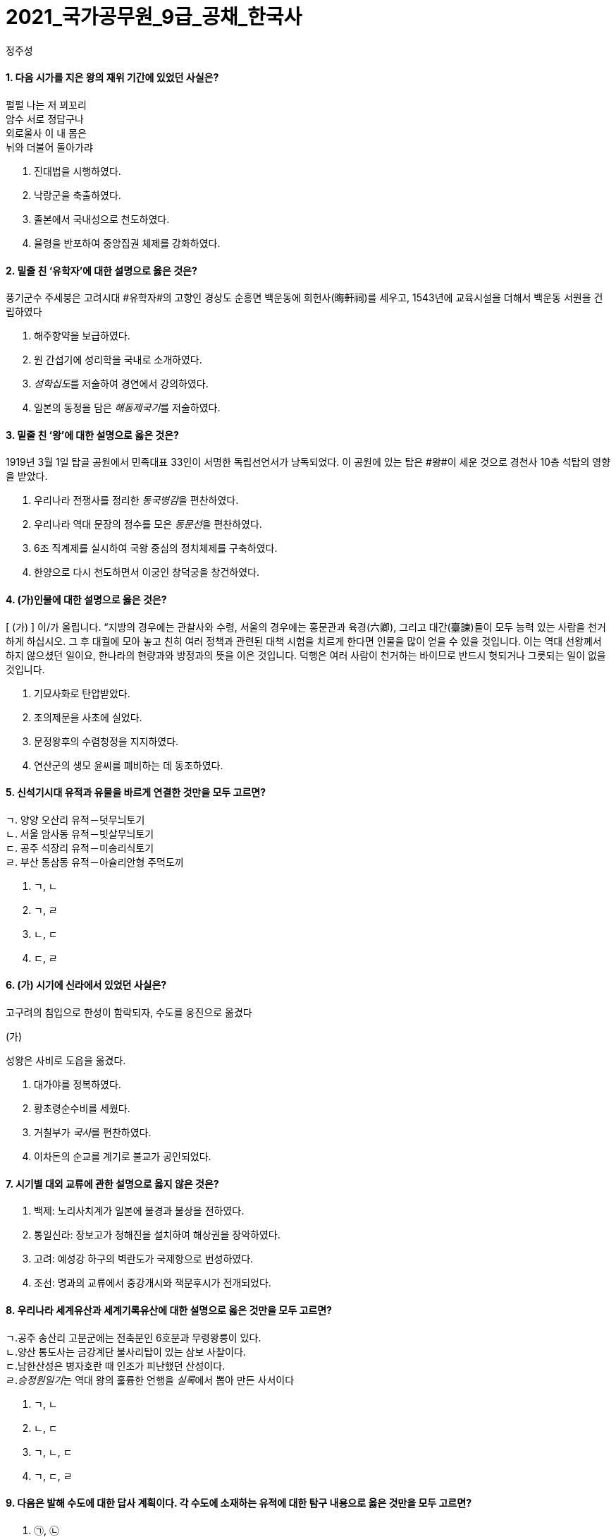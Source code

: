 = 2021_국가공무원_9급_공채_한국사
정주성; 
:description: 2021_국가공무원_9급_공채_한국사 \ 
project's true power.
:keywords: 한국사, 국가, 공무원, 9급

==== 1. 다음 시가를 지은 왕의 재위 기간에 있었던 사실은?

['고구려 유리왕','황조가']
****
펄펄 나는 저 꾀꼬리 +
암수 서로 정답구나 +
외로울사 이 내 몸은 +
뉘와 더불어 돌아가랴
****

. 진대법을 시행하였다.
. 낙랑군을 축출하였다. 
. 졸본에서 국내성으로 천도하였다. 
. 율령을 반포하여 중앙집권 체제를 강화하였다. 

==== 2. 밑줄 친 ‘유학자’에 대한 설명으로 옳은 것은?

****
풍기군수 주세붕은 고려시대 #유학자#의 고향인 경상도 순흥면 백운동에 회헌사(晦軒祠)를 세우고, 1543년에 교육시설을 더해서 백운동 서원을 건립하였다
****
. 해주향약을 보급하였다. 
. 원 간섭기에 성리학을 국내로 소개하였다. 
. __성학십도__를 저술하여 경연에서 강의하였다. 
. 일본의 동정을 담은 __해동제국기__를 저술하였다. 

==== 3. 밑줄 친 ‘왕’에 대한 설명으로 옳은 것은?

****
1919년 3월 1일 탑골 공원에서 민족대표 33인이 서명한 독립선언서가 낭독되었다. 이 공원에 있는 탑은 #왕#이 세운 것으로 경천사 10층 석탑의 영향을 받았다.
****

. 우리나라 전쟁사를 정리한 __동국병감__을 편찬하였다. 
. 우리나라 역대 문장의 정수를 모은 __동문선__을 편찬하였다. 
. 6조 직계제를 실시하여 국왕 중심의 정치체제를 구축하였다. 
. 한양으로 다시 천도하면서 이궁인 창덕궁을 창건하였다. 

==== 4. (가)인물에 대한 설명으로 옳은 것은?

****
[ (가) ] 이/가 올립니다. “지방의 경우에는 관찰사와 수령, 서울의 경우에는 홍문관과 육경(六卿), 그리고 대간(臺諫)들이 모두 능력 있는 사람을 천거하게 하십시오. 그 후 대궐에 모아 놓고 친히 여러 정책과 관련된 대책 시험을 치르게 한다면 인물을 많이 얻을 수 있을 것입니다. 이는 역대 선왕께서 하지 않으셨던 일이요, 한나라의 현량과와 방정과의 뜻을 이은 것입니다. 덕행은 여러 사람이 천거하는 바이므로 반드시 헛되거나 그릇되는 일이 없을 것입니다.
****
. 기묘사화로 탄압받았다. 
. 조의제문을 사초에 실었다. 
. 문정왕후의 수렴청정을 지지하였다. 
. 연산군의 생모 윤씨를 폐비하는 데 동조하였다. 

==== 5. 신석기시대 유적과 유물을 바르게 연결한 것만을 모두 고르면?

****
[%collapsible]
ㄱ. 양양 오산리 유적－덧무늬토기 +
ㄴ. 서울 암사동 유적－빗살무늬토기 +
ㄷ. 공주 석장리 유적－미송리식토기 +
ㄹ. 부산 동삼동 유적－아슐리안형 주먹도끼 +
****
. ㄱ, ㄴ
. ㄱ, ㄹ
. ㄴ, ㄷ
. ㄷ, ㄹ

==== 6. (가) 시기에 신라에서 있었던 사실은?

**** 
고구려의 침입으로 한성이 함락되자, 수도를 웅진으로 옮겼다

(가)

성왕은 사비로 도읍을 옮겼다.
****
. 대가야를 정복하였다. 
. 황초령순수비를 세웠다. 
. 거칠부가 __국사__를 편찬하였다. 
. 이차돈의 순교를 계기로 불교가 공인되었다. 

==== 7. 시기별 대외 교류에 관한 설명으로 옳지 않은 것은?

. 백제: 노리사치계가 일본에 불경과 불상을 전하였다. 
. 통일신라: 장보고가 청해진을 설치하여 해상권을 장악하였다. 
. 고려: 예성강 하구의 벽란도가 국제항으로 번성하였다. 
. 조선: 명과의 교류에서 중강개시와 책문후시가 전개되었다. 

==== 8. 우리나라 세계유산과 세계기록유산에 대한 설명으로 옳은 것만을 모두 고르면?

****
ㄱ.공주 송산리 고분군에는 전축분인 6호분과 무령왕릉이 있다. +
ㄴ.양산 통도사는 금강계단 불사리탑이 있는 삼보 사찰이다. +
ㄷ.남한산성은 병자호란 때 인조가 피난했던 산성이다. +
ㄹ.__승정원일기__는 역대 왕의 훌륭한 언행을 __실록__에서 뽑아 만든 사서이다
****
. ㄱ, ㄴ
. ㄴ, ㄷ
. ㄱ, ㄴ, ㄷ
. ㄱ, ㄷ, ㄹ

==== 9. 다음은 발해 수도에 대한 답사 계획이다. 각 수도에 소재하는 유적에 대한 탐구 내용으로 옳은 것만을 모두 고르면?

. ㉠, ㉡
. ㉠, ㉣
. ㉡, ㉢
. ㉢, ㉣

====  10. 다음 상소문을 올린 왕대에 있었던 사실은?

. 양경과 12목에 상평창을 설치하였다. 
. 균여를 귀법사 주지로 삼아 불교를 정비하였다. 
. 국자감에 7재를 두어 관학을 부흥하고자 하였다. 
. 전지(田地)와 시지(柴地)를 지급하는 경정 전시과를 실시하였다. 

====  11. 이승만 정부의 경제 정책으로 옳지 않은 것은?
. 한미 원조 협정을 체결하였다. 
. 농지개혁에 따른 지가증권을 발행하였다. 
. 제분, 제당, 면방직 등 삼백 산업을 적극 지원하였다. 
. 제1차 경제개발 5개년 계획을 추진하였다. 

====  12. 중일전쟁 이후 조선총독부가 시행한 민족 말살 정책이 아닌 것은?
. 아침마다 궁성요배를 강요하였다. 
. 일본에 충성하자는 황국 신민 서사를 암송하게 하였다. 
. 공업 자원의 확보를 위하여 남면북양 정책을 시행하였다. 
. 황국 신민 의식을 강화하고자 소학교를 국민학교로 개칭하였다. 

====  13. 밑줄 친 ‘조약’에 대한 설명으로 옳지 않은 것은?

****
1905년 8월 4일 오후 3시, 우리가 앉아있는 곳은 새거모어 힐의 대기실. 루스벨트의 저택이다. 새거모어 힐은 루스벨트의 여름용 대통령 관저로 3층짜리 저택이다. …(중략)… 대통령과 마주하자 나는 말했다. “감사합니다. 각하. 저는 대한제국 황제의 친필 밀서를 품고 지난 2월에 헤이 장관을 만난 사람입니다. 그 밀서에서 우리 황제는 1882년에 맺은 조약의 거중조정 조항에 따른 귀국의 지원을 간곡히 부탁했습니다.”
****
. 영사재판권이 인정되었다. 
. 임오군란을 계기로 체결되었다. 
. 최혜국 대우 조항이 포함되었다. 
. __조선책략__의 영향을 받았다. 

====  14. 고려시대 향리에 대한 설명으로 옳은 것만을 모두 고르면?

****
ㄱ. 부호장 이하의 향리는 사심관의 감독을 받았다.
ㄴ.상층 향리는 과거로 중앙 관직에 진출할 수 있었다.
ㄷ.일부향리의 자제들은 기인으로 선발되어 개경으로 보내졌다.
ㄹ.속현의 행정 실무는 향리가 담당하였다.
****
. ㄱ. ㄱ, ㄴ
. ㄴ, ㄷ, ㄹ. ㄱ, ㄴ, ㄷ, ㄹ

====  15. 밑줄 친 ‘이 농법’에 대한 설명으로 옳은 것만을 모두 고르면?

****
대개 이 농법을 귀중하게 여기는 이유는 다음과 같다. 두 땅의 힘으로 하나의 모를 서로 기르는 것이고, …(중략)… 옛 흙을 떠나 새 흙으로 가서 고갱이를 씻어 내어 더러운 것을 제거하는 것이다. 무릇 벼를 심는 논에는 물을 끌어들일 수 있는 하천이나 물을 댈 수 있는 저수지가 꼭 필요하다. 이러한 것이 없다면 볏논이 아니다.
－__임원경제지__－
****

****
ㄱ.세종 때 편찬된 __농사직설__에도 등장한다.
ㄴ.고랑에 작물을 심도록 하였다.
ㄷ.__경국대전__의 수령칠사 항목에서도 강조되었다.
ㄹ.직파법보다 풀 뽑는 노동력을 절약할 수 있었다.
****
. ㄱ, ㄴ. ㄱ, ㄹ
. ㄴ, ㄷ. ㄷ, ㄹ

====  16. 밑줄 친 ‘헌법’이 시행 중인 시기에 일어난 사건은?

****
이 #헌법#은 한 사람의 집권자가 긴급조치라는 형식적인 법 절차와 권력 남용으로 양보할 수 없는 국민의 기본 인권과 존엄성을 억압하였다. 그리고 이러한 권력 남용에 형식적인 합법성을 부여하고자 …(중략)… 입법, 사법, 행정 3권을 한 사람의 집권자에게 집중시키고 있다.
****
. 부‧마 민주 항쟁이 일어났다. 
. 국민교육헌장을 선포하였다. 
. 7‧4 남북공동성명이 발표되었다. 
. 한일 협정 체결을 반대하는 6‧3 시위가 있었다. 

====  17. 밑줄 친 ‘회의’에서 있었던 사실은?

****
본 #회의#는 2천만 민중의 공정한 뜻에 바탕을 둔 국민적 대화합으로 최고의 권위를 가지고 국민의 완전한 통일을 공고하게 하며, 광복 대업의 근본 방침을 수립하여 우리 민족의 자유를 만회하며 독립을 완성하기를 기도하고 이에 선언하노라. …(중략)… 본 대표 등은 국민이 위탁한 사명을 받들어 국민적 대단결에 힘쓰며 독립운동이 나아갈 방향을 확립하여 통일적 기관 아래에서 대업을 완성하고자 하노라.
****
. 대한민국 건국 강령이 상정되었다. 
. 박은식이 임시대통령으로 선출되었다. 
. 민족유일당운동 차원에서 조선혁명당이 참가하였다. 
. 임시정부를 대체할 새로운 조직을 만들자는 주장이 나왔다. 

====  18. 다음 법령에 따라 시행된 사업에 대한 설명으로 옳은 것은?
****
제1조 토지의 조사 및 측량은 본령에 따른다.
제4조 토지 소유자는 조선 총독이 정한 기간 내에 주소, 성명 또는 명칭 및 소유지의 소재, 지목, 자 번호, 사표, 등급, 지적, 결수를 임시토지조사국장에게 신고해야 한다. 단 국유지는 보관 관청이 임시토지 조사국장에게 통지해야 한다.
****
. 농상공부를 주무 기관으로 하였다. 
. 역둔토, 궁장토를 총독부 소유로 만들었다. 
. 토지약탈을 위해 동양척식회사를 설립하였다. 
. 춘궁 퇴치, 농가 부채 근절을 목표로 내세웠다. 

====  19. 개항기 무역에 대한 설명으로 옳지 않은 것은?

. 개항장에서 조선인 객주가 중개 활동을 하였다. 
. 조․청 무역장정으로 청국에서의 수입액이 일본을 앞질렀다. 
. 일본 상인은 면제품을 팔고, 쇠가죽․쌀․콩 등을 구입하였다. 
. 조․일 통상장정의 개정으로 곡물 수출이 금지되기도 하였다. 

====  20. 밑줄 친 ‘그’에 대한 설명으로 옳은 것은?

****
군역에 뽑힌 장정에게 군포를 거두었는데, 그 폐단이 많아서 백성들이 뼈를 깎는 원한을 가졌다. 그런데 사족들은 한평생 한가하게 놀며 신역(身役)이 없었다. …(중략)… 그러나 유속(流俗)에 끌려 이행되지 못하였으나 갑자년 초에 그가 강력히 나서서 귀천이 동일하게 장정 한 사람마다 세납전(歲納錢) 2민(緡)을 바치게 하니, 이를 동포전(洞布錢)이라고 하였다.
－__매천야록__－
****
. 만동묘 건립을 주도하였다. 
. 군국기무처 총재를 역임하였다. 
. 통리기무아문을 폐지하고 5군영을 부활하였다. 
. 탕평 정치를 정리한 __만기요람__을 편찬하였다
